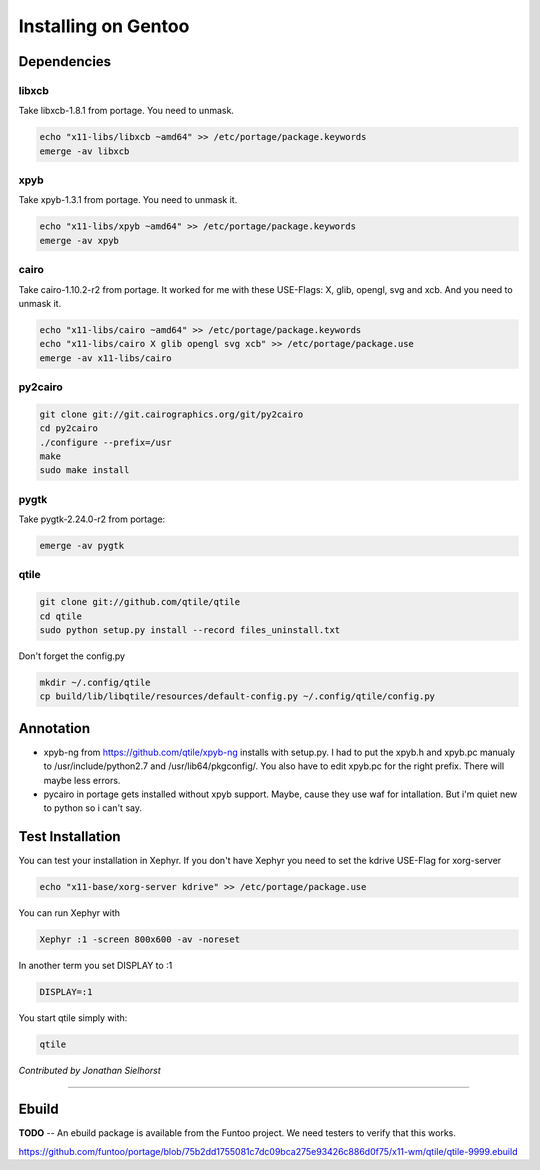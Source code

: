 Installing on Gentoo
====================

Dependencies
------------

libxcb
~~~~~~

Take libxcb-1.8.1 from portage.
You need to unmask.

.. code-block:: bash

    echo "x11-libs/libxcb ~amd64" >> /etc/portage/package.keywords
    emerge -av libxcb


xpyb
~~~~

Take xpyb-1.3.1 from portage.
You need to unmask it.

.. code-block:: bash

    echo "x11-libs/xpyb ~amd64" >> /etc/portage/package.keywords
    emerge -av xpyb


cairo
~~~~~

Take cairo-1.10.2-r2 from portage.
It worked for me with these USE-Flags:  X, glib, opengl, svg and xcb.
And you need to unmask it.

.. code-block:: bash

    echo "x11-libs/cairo ~amd64" >> /etc/portage/package.keywords
    echo "x11-libs/cairo X glib opengl svg xcb" >> /etc/portage/package.use
    emerge -av x11-libs/cairo


py2cairo
~~~~~~~~

.. code-block:: bash

    git clone git://git.cairographics.org/git/py2cairo
    cd py2cairo
    ./configure --prefix=/usr
    make
    sudo make install


pygtk
~~~~~

Take pygtk-2.24.0-r2 from portage:

.. code-block:: bash

    emerge -av pygtk

qtile
~~~~~

.. code-block:: bash

    git clone git://github.com/qtile/qtile
    cd qtile
    sudo python setup.py install --record files_uninstall.txt

Don't forget the config.py

.. code-block:: bash

    mkdir ~/.config/qtile
    cp build/lib/libqtile/resources/default-config.py ~/.config/qtile/config.py

Annotation
----------

* xpyb-ng from https://github.com/qtile/xpyb-ng installs with setup.py.
  I had to put the xpyb.h and xpyb.pc manualy to /usr/include/python2.7
  and /usr/lib64/pkgconfig/. You also have to edit xpyb.pc for the right
  prefix.
  There will maybe less errors.
* pycairo in portage gets installed without xpyb support. Maybe, cause
  they use waf for intallation. But i'm quiet new to python so i can't
  say.

Test Installation
-----------------

You can test your installation in Xephyr. If you don't have Xephyr you need to
set the kdrive USE-Flag for xorg-server

.. code-block:: bash

    echo "x11-base/xorg-server kdrive" >> /etc/portage/package.use

You can run Xephyr with

.. code-block:: bash

    Xephyr :1 -screen 800x600 -av -noreset

In another term you set DISPLAY to :1

.. code-block:: bash

    DISPLAY=:1

You start qtile simply with:

.. code-block:: bash

    qtile

*Contributed by Jonathan Sielhorst*

----

Ebuild
------

**TODO** -- An ebuild package is available from the Funtoo project. We need
testers to verify that this works.

https://github.com/funtoo/portage/blob/75b2dd1755081c7dc09bca275e93426c886d0f75/x11-wm/qtile/qtile-9999.ebuild
